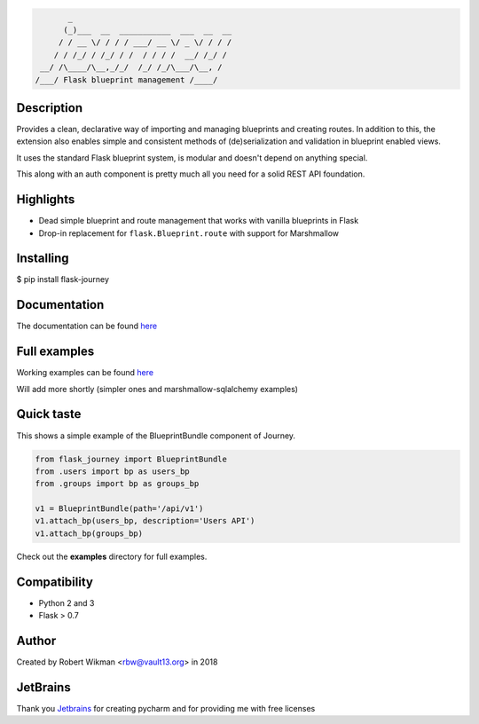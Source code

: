.. code-block::

         _                                  
        (_)___  __  ___________  ___  __  __
       / / __ \/ / / / ___/ __ \/ _ \/ / / /
      / / /_/ / /_/ / /  / / / /  __/ /_/ / 
   __/ /\____/\__,_/_/  /_/ /_/\___/\__, /  
  /___/ Flask blueprint management /____/

.. image:: https://coveralls.io/repos/github/rbw0/flask-journey/badge.svg?branch=master
    :target: https://coveralls.io/github/rbw0/flask-journey?branch=master
.. image:: https://travis-ci.org/rbw0/flask-journey.svg?branch=master
    :target: https://travis-ci.org/rbw0/flask-journey
.. image:: https://badge.fury.io/py/flask-journey.svg
    :target: https://pypi.python.org/pypi/flask-journey
.. image:: https://img.shields.io/badge/License-MIT-green.svg
    :target: https://opensource.org/licenses/MIT


Description
-----------

Provides a clean, declarative way of importing and managing blueprints and creating routes.
In addition to this, the extension also enables simple and consistent methods of (de)serialization and validation in blueprint enabled views.

It uses the standard Flask blueprint system, is modular and doesn't depend on anything special.


This along with an auth component is pretty much all you need for a solid REST API foundation. 


Highlights
----------

- Dead simple blueprint and route management that works with vanilla blueprints in Flask
- Drop-in replacement for ``flask.Blueprint.route`` with support for Marshmallow


Installing
----------

$ pip install flask-journey


Documentation
-------------
The documentation can be found `here <http://flask-journey.readthedocs.org/>`_

Full examples
-------------
Working examples can be found `here <https://github.com/rbw0/flask-journey/tree/master/examples>`_

Will add more shortly (simpler ones and marshmallow-sqlalchemy examples)

Quick taste 
-----------

This shows a simple example of the BlueprintBundle component of Journey.

.. code-block:: python

  from flask_journey import BlueprintBundle
  from .users import bp as users_bp
  from .groups import bp as groups_bp

  v1 = BlueprintBundle(path='/api/v1')
  v1.attach_bp(users_bp, description='Users API')
  v1.attach_bp(groups_bp)


Check out the **examples** directory for full examples.


Compatibility
-------------
- Python 2 and 3
- Flask > 0.7

Author
------
Created by Robert Wikman <rbw@vault13.org> in 2018

JetBrains
---------
Thank you `Jetbrains <http://www.jetbrains.com>`_ for creating pycharm and for providing me with free licenses

